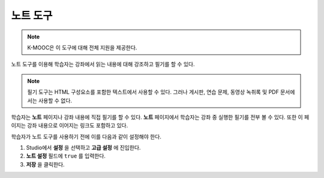 .. _Notes Tool:

##############################
노트 도구
##############################

.. note:: K-MOOC은 이 도구에 대해 전체 지원을 제공한다.

노트 도구를 이용해 학습자는 강좌에서 읽는 내용에 대해 강조하고 필기를 할 수 있다.

.. image:: ../../../shared/images/SFD_SN_bodyexample.png
  :width: 500
  :alt: Image of a course page that includes highlighted text and a note.

.. note:: 필기 도구는 HTML 구성요소를 포함한 텍스트에서 사용할 수 있다. 그러나 게시판, 연습 문제, 동영상 녹취록 및 PDF 문서에서는 사용할 수 없다.

학습자는 **노트** 페이지나 강좌 내용에 직접 필기를 할 수 있다. **노트** 페이지에서 학습자는 강좌 중 실행한 필기를 전부 볼 수 있다. 또한 이 페이지는 강좌 내용으로 이어지는 링크도 포함하고 있다.

.. image:: ../../../shared/images/SN_NotesPage.png
  :width: 500
  :alt: The Notes page, listing the notes a learner has made in the
      course.

학습자가 노트 도구를 사용하기 전에 이를 다음과 같이 설정해야 한다.

#. Studio에서 **설정** 을 선택하고 **고급 설정** 에 진입한다.

#. **노트 설정** 필드에  ``true`` 를 입력한다.

#. **저장** 을 클릭한다.

.. only:: Partners

 자세한 사항은  `ref:`learners:SFD Notes`  을 참고하면 된다.

.. only:: Open_edX
